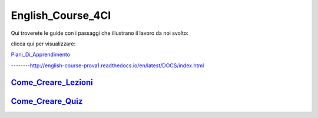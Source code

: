 English_Course_4CI
=========
Qui troverete le guide con i passaggi che illustrano il lavoro da noi svolto:


clicca qui per visualizzare: 

Piani_Di_Apprendimento_ 

--------http://english-course-prova1.readthedocs.io/en/latest/DOCS/index.html


Come_Creare_Lezioni_
--------

Come_Creare_Quiz_
--------


.. _Piani_Di_Apprendimento: http://english-course-prova1.readthedocs.io/en/latest/DOCS/index.html
.. _come_creare_lezioni: http://english-course-prova1.readthedocs.io/en/latest/DOCS/README.html
.. _Come_Creare_Quiz: http://english-course-prova1.readthedocs.io/en/latest/DOCS/ciao.html
